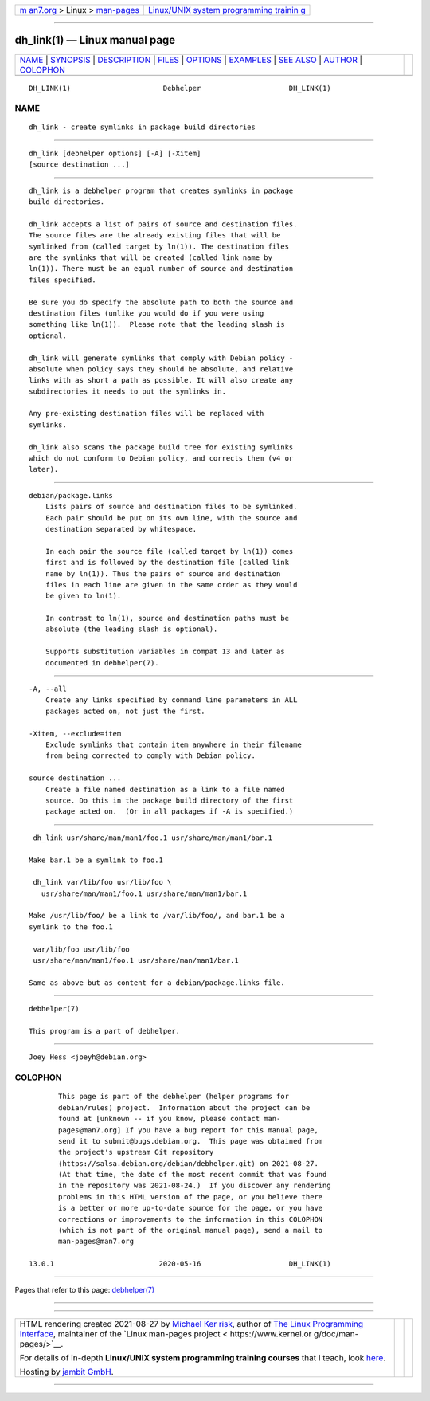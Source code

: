 .. container:: page-top

.. container:: nav-bar

   +----------------------------------+----------------------------------+
   | `m                               | `Linux/UNIX system programming   |
   | an7.org <../../../index.html>`__ | trainin                          |
   | > Linux >                        | g <http://man7.org/training/>`__ |
   | `man-pages <../index.html>`__    |                                  |
   +----------------------------------+----------------------------------+

--------------

dh_link(1) — Linux manual page
==============================

+-----------------------------------+-----------------------------------+
| `NAME <#NAME>`__ \|               |                                   |
| `SYNOPSIS <#SYNOPSIS>`__ \|       |                                   |
| `DESCRIPTION <#DESCRIPTION>`__ \| |                                   |
| `FILES <#FILES>`__ \|             |                                   |
| `OPTIONS <#OPTIONS>`__ \|         |                                   |
| `EXAMPLES <#EXAMPLES>`__ \|       |                                   |
| `SEE ALSO <#SEE_ALSO>`__ \|       |                                   |
| `AUTHOR <#AUTHOR>`__ \|           |                                   |
| `COLOPHON <#COLOPHON>`__          |                                   |
+-----------------------------------+-----------------------------------+
| .. container:: man-search-box     |                                   |
+-----------------------------------+-----------------------------------+

::

   DH_LINK(1)                      Debhelper                     DH_LINK(1)

NAME
-------------------------------------------------

::

          dh_link - create symlinks in package build directories


---------------------------------------------------------

::

          dh_link [debhelper options] [-A] [-Xitem]
          [source destination ...]


---------------------------------------------------------------

::

          dh_link is a debhelper program that creates symlinks in package
          build directories.

          dh_link accepts a list of pairs of source and destination files.
          The source files are the already existing files that will be
          symlinked from (called target by ln(1)). The destination files
          are the symlinks that will be created (called link name by
          ln(1)). There must be an equal number of source and destination
          files specified.

          Be sure you do specify the absolute path to both the source and
          destination files (unlike you would do if you were using
          something like ln(1)).  Please note that the leading slash is
          optional.

          dh_link will generate symlinks that comply with Debian policy -
          absolute when policy says they should be absolute, and relative
          links with as short a path as possible. It will also create any
          subdirectories it needs to put the symlinks in.

          Any pre-existing destination files will be replaced with
          symlinks.

          dh_link also scans the package build tree for existing symlinks
          which do not conform to Debian policy, and corrects them (v4 or
          later).


---------------------------------------------------

::

          debian/package.links
              Lists pairs of source and destination files to be symlinked.
              Each pair should be put on its own line, with the source and
              destination separated by whitespace.

              In each pair the source file (called target by ln(1)) comes
              first and is followed by the destination file (called link
              name by ln(1)). Thus the pairs of source and destination
              files in each line are given in the same order as they would
              be given to ln(1).

              In contrast to ln(1), source and destination paths must be
              absolute (the leading slash is optional).

              Supports substitution variables in compat 13 and later as
              documented in debhelper(7).


-------------------------------------------------------

::

          -A, --all
              Create any links specified by command line parameters in ALL
              packages acted on, not just the first.

          -Xitem, --exclude=item
              Exclude symlinks that contain item anywhere in their filename
              from being corrected to comply with Debian policy.

          source destination ...
              Create a file named destination as a link to a file named
              source. Do this in the package build directory of the first
              package acted on.  (Or in all packages if -A is specified.)


---------------------------------------------------------

::

           dh_link usr/share/man/man1/foo.1 usr/share/man/man1/bar.1

          Make bar.1 be a symlink to foo.1

           dh_link var/lib/foo usr/lib/foo \
             usr/share/man/man1/foo.1 usr/share/man/man1/bar.1

          Make /usr/lib/foo/ be a link to /var/lib/foo/, and bar.1 be a
          symlink to the foo.1

           var/lib/foo usr/lib/foo
           usr/share/man/man1/foo.1 usr/share/man/man1/bar.1

          Same as above but as content for a debian/package.links file.


---------------------------------------------------------

::

          debhelper(7)

          This program is a part of debhelper.


-----------------------------------------------------

::

          Joey Hess <joeyh@debian.org>

COLOPHON
---------------------------------------------------------

::

          This page is part of the debhelper (helper programs for
          debian/rules) project.  Information about the project can be
          found at [unknown -- if you know, please contact man-
          pages@man7.org] If you have a bug report for this manual page,
          send it to submit@bugs.debian.org.  This page was obtained from
          the project's upstream Git repository
          ⟨https://salsa.debian.org/debian/debhelper.git⟩ on 2021-08-27.
          (At that time, the date of the most recent commit that was found
          in the repository was 2021-08-24.)  If you discover any rendering
          problems in this HTML version of the page, or you believe there
          is a better or more up-to-date source for the page, or you have
          corrections or improvements to the information in this COLOPHON
          (which is not part of the original manual page), send a mail to
          man-pages@man7.org

   13.0.1                         2020-05-16                     DH_LINK(1)

--------------

Pages that refer to this page:
`debhelper(7) <../man7/debhelper.7.html>`__

--------------

--------------

.. container:: footer

   +-----------------------+-----------------------+-----------------------+
   | HTML rendering        |                       | |Cover of TLPI|       |
   | created 2021-08-27 by |                       |                       |
   | `Michael              |                       |                       |
   | Ker                   |                       |                       |
   | risk <https://man7.or |                       |                       |
   | g/mtk/index.html>`__, |                       |                       |
   | author of `The Linux  |                       |                       |
   | Programming           |                       |                       |
   | Interface <https:     |                       |                       |
   | //man7.org/tlpi/>`__, |                       |                       |
   | maintainer of the     |                       |                       |
   | `Linux man-pages      |                       |                       |
   | project <             |                       |                       |
   | https://www.kernel.or |                       |                       |
   | g/doc/man-pages/>`__. |                       |                       |
   |                       |                       |                       |
   | For details of        |                       |                       |
   | in-depth **Linux/UNIX |                       |                       |
   | system programming    |                       |                       |
   | training courses**    |                       |                       |
   | that I teach, look    |                       |                       |
   | `here <https://ma     |                       |                       |
   | n7.org/training/>`__. |                       |                       |
   |                       |                       |                       |
   | Hosting by `jambit    |                       |                       |
   | GmbH                  |                       |                       |
   | <https://www.jambit.c |                       |                       |
   | om/index_en.html>`__. |                       |                       |
   +-----------------------+-----------------------+-----------------------+

--------------

.. container:: statcounter

   |Web Analytics Made Easy - StatCounter|

.. |Cover of TLPI| image:: https://man7.org/tlpi/cover/TLPI-front-cover-vsmall.png
   :target: https://man7.org/tlpi/
.. |Web Analytics Made Easy - StatCounter| image:: https://c.statcounter.com/7422636/0/9b6714ff/1/
   :class: statcounter
   :target: https://statcounter.com/
